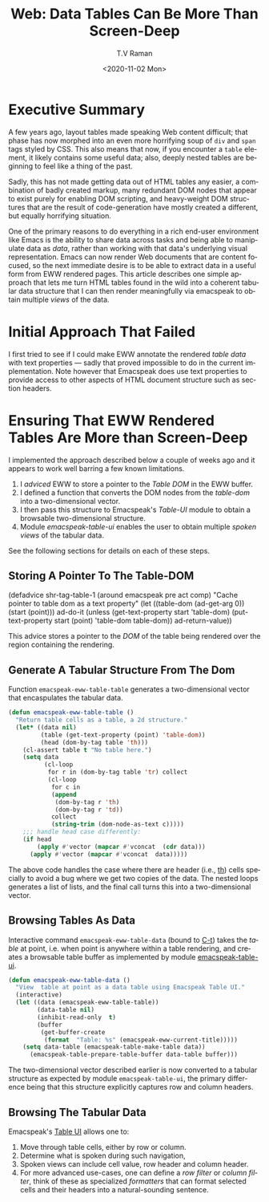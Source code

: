 * Executive Summary 

A few years ago, layout tables made speaking Web content difficult;
that phase has now morphed into an even more horrifying soup of ~div~
and ~span~ tags styled by CSS. This also means that now, if you
encounter a ~table~ element, it likely contains some useful data;
also, deeply nested tables are beginning to feel like a thing of the
past.

Sadly, this has not made getting data out of HTML tables any easier, a
combination of badly created markup, many redundant DOM nodes that
appear to exist purely for enabling DOM scripting, and  heavy-weight
DOM structures that are the result of code-generation  
have mostly created a different, but equally horrifying situation.

One of the primary reasons to do everything in a rich end-user
environment like Emacs is the ability to share data across tasks and
being able to manipulate data as /data/, rather than working with that
data's underlying visual representation. Emacs can now render Web
documents that are content focused, so the next immediate desire is to
be able to extract data in a useful form from EWW rendered pages. This
article describes one simple approach that lets me turn HTML tables
found in the wild into a coherent tabular data structure  that I can
then render meaningfully via emacspeak to obtain multiple /views/ of
the data.

* Initial Approach That Failed

I first tried to see if I could make EWW annotate the rendered /table
data/
with text properties --- sadly that proved impossible to do in the
current implementation. Note however that Emacspeak does use text
properties to provide access to other aspects of HTML document
structure such as section headers.

* Ensuring That EWW Rendered Tables Are More than Screen-Deep

I implemented the approach described below a couple of weeks ago and
it appears to work well barring a few known limitations.

  1. I  /adviced/ EWW to store a pointer to the /Table DOM/ in the EWW buffer.
  2. I defined a function that converts the DOM nodes from the
     /table-dom/ into a two-dimensional vector.
  3. I then pass this structure to Emacspeak's /Table-UI/ module to
     obtain a browsable two-dimensional structure.
  4. Module /emacspeak-table-ui/ enables the user to obtain multiple
     /spoken views/  of the  tabular data.

See the following sections for details on each of these steps.

** Storing A Pointer To The Table-DOM
   
#+b egin_src  emacs-lisp 
(defadvice shr-tag-table-1 (around emacspeak pre act comp) 
  "Cache pointer to table dom as a text property"
  (let ((table-dom (ad-get-arg 0))
        (start (point)))
    ad-do-it
    (unless (get-text-property start 'table-dom)
      (put-text-property start (point)
                         'table-dom table-dom))
    ad-return-value))
#+end_src

This advice stores a pointer to the /DOM/ of the table being rendered
over the region  containing the rendering.

** Generate A Tabular Structure From The Dom

Function ~emacspeak-eww-table-table~ generates a two-dimensional
vector that encaspulates the tabular data.

#+begin_src  emacs-lisp
(defun emacspeak-eww-table-table ()
  "Return table cells as a table, a 2d structure."
  (let* ((data nil)
         (table (get-text-property (point) 'table-dom))
         (head (dom-by-tag table 'th)))
    (cl-assert table t "No table here.")
    (setq data
          (cl-loop
           for r in (dom-by-tag table 'tr) collect
           (cl-loop
            for c in
            (append
             (dom-by-tag r 'th)
             (dom-by-tag r 'td))
            collect
            (string-trim (dom-node-as-text c)))))
    ;;; handle head case differently:
    (if head
        (apply #'vector (mapcar #'vconcat  (cdr data)))
      (apply #'vector (mapcar #'vconcat  data)))))
#+end_src


The above code handles the case where there are header (i.e., _th_)
cells specially to avoid a bug where we get two copies of the data.
The nested loops  generates a list of lists, and the final call
turns this into a two-dimensional vector.

** Browsing Tables As Data 

Interactive command ~emacspeak-eww-table-data~ (bound to _C-t_) takes the /table/ at
point, i.e. when point is anywhere within a table rendering, and
creates a browsable table buffer as implemented by module 
[[https://github.com/tvraman/emacspeak/blob/master/lisp/emacspeak-table-ui.el#L483][emacspeak-table-ui]].

#+begin_src  emacs-lisp
(defun emacspeak-eww-table-data ()
  "View  table at point as a data table using Emacspeak Table UI."
  (interactive)
  (let ((data (emacspeak-eww-table-table))
        (data-table nil)
        (inhibit-read-only  t)
        (buffer
         (get-buffer-create
          (format  "Table: %s" (emacspeak-eww-current-title)))))
    (setq data-table (emacspeak-table-make-table data))
      (emacspeak-table-prepare-table-buffer data-table buffer)))
#+end_src

The two-dimensional vector described earlier is now converted to a
tabular structure as expected  by module ~emacspeak-table-ui~, the
primary difference being that this structure explicitly captures row
and column headers.

** Browsing The Tabular Data

Emacspeak's [[https://tvraman.github.io/emacspeak/manual/emacspeak_002dtable.html#emacspeak_002dtable][Table UI]] allows one to:

  1. Move through table cells, either by row or column.
  2. Determine what is spoken  during such navigation,
  3. Spoken views can include cell value, row header and column header.
  4. For more advanced use-cases, one can define a /row filter/ or
     /column filter/, think of these as specialized /formatters/ that
     can format  selected cells and their headers into a
     natural-sounding sentence.

  
#+options: ':nil *:t -:t ::t <:t H:3 \n:nil ^:t arch:headline
#+options: author:t broken-links:nil c:nil creator:nil
#+options: d:(not "LOGBOOK") date:t e:t email:nil f:t inline:t num:t
#+options: p:nil pri:nil prop:nil stat:t tags:t tasks:t tex:t
#+options: timestamp:t title:t toc:nil todo:t |:t
#+title: Web: Data Tables Can Be More Than Screen-Deep
#+date: <2020-11-02 Mon>
#+author: T.V Raman
#+email: raman@google.com
#+language: en
#+select_tags: export
#+exclude_tags: noexport
#+creator: Emacs 28.0.50 (Org mode 9.3)
